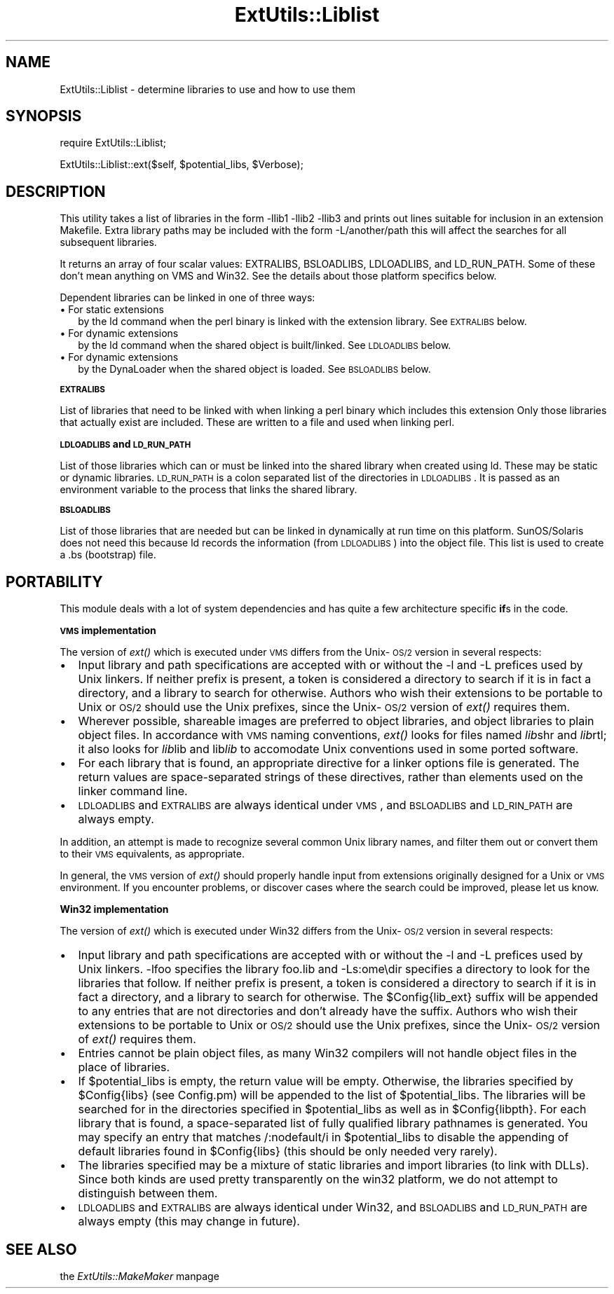 .rn '' }`
''' $RCSfile$$Revision$$Date$
'''
''' $Log$
'''
.de Sh
.br
.if t .Sp
.ne 5
.PP
\fB\\$1\fR
.PP
..
.de Sp
.if t .sp .5v
.if n .sp
..
.de Ip
.br
.ie \\n(.$>=3 .ne \\$3
.el .ne 3
.IP "\\$1" \\$2
..
.de Vb
.ft CW
.nf
.ne \\$1
..
.de Ve
.ft R

.fi
..
'''
'''
'''     Set up \*(-- to give an unbreakable dash;
'''     string Tr holds user defined translation string.
'''     Bell System Logo is used as a dummy character.
'''
.tr \(*W-|\(bv\*(Tr
.ie n \{\
.ds -- \(*W-
.ds PI pi
.if (\n(.H=4u)&(1m=24u) .ds -- \(*W\h'-12u'\(*W\h'-12u'-\" diablo 10 pitch
.if (\n(.H=4u)&(1m=20u) .ds -- \(*W\h'-12u'\(*W\h'-8u'-\" diablo 12 pitch
.ds L" ""
.ds R" ""
'''   \*(M", \*(S", \*(N" and \*(T" are the equivalent of
'''   \*(L" and \*(R", except that they are used on ".xx" lines,
'''   such as .IP and .SH, which do another additional levels of
'''   double-quote interpretation
.ds M" """
.ds S" """
.ds N" """""
.ds T" """""
.ds L' '
.ds R' '
.ds M' '
.ds S' '
.ds N' '
.ds T' '
'br\}
.el\{\
.ds -- \(em\|
.tr \*(Tr
.ds L" ``
.ds R" ''
.ds M" ``
.ds S" ''
.ds N" ``
.ds T" ''
.ds L' `
.ds R' '
.ds M' `
.ds S' '
.ds N' `
.ds T' '
.ds PI \(*p
'br\}
.\"	If the F register is turned on, we'll generate
.\"	index entries out stderr for the following things:
.\"		TH	Title 
.\"		SH	Header
.\"		Sh	Subsection 
.\"		Ip	Item
.\"		X<>	Xref  (embedded
.\"	Of course, you have to process the output yourself
.\"	in some meaninful fashion.
.if \nF \{
.de IX
.tm Index:\\$1\t\\n%\t"\\$2"
..
.nr % 0
.rr F
.\}
.TH ExtUtils::Liblist 3 "perl 5.004, patch 01" "6/Jun/97" "Perl Programmers Reference Guide"
.IX Title "ExtUtils::Liblist 3"
.UC
.IX Name "ExtUtils::Liblist - determine libraries to use and how to use them"
.if n .hy 0
.if n .na
.ds C+ C\v'-.1v'\h'-1p'\s-2+\h'-1p'+\s0\v'.1v'\h'-1p'
.de CQ          \" put $1 in typewriter font
.ft CW
'if n "\c
'if t \\&\\$1\c
'if n \\&\\$1\c
'if n \&"
\\&\\$2 \\$3 \\$4 \\$5 \\$6 \\$7
'.ft R
..
.\" @(#)ms.acc 1.5 88/02/08 SMI; from UCB 4.2
.	\" AM - accent mark definitions
.bd B 3
.	\" fudge factors for nroff and troff
.if n \{\
.	ds #H 0
.	ds #V .8m
.	ds #F .3m
.	ds #[ \f1
.	ds #] \fP
.\}
.if t \{\
.	ds #H ((1u-(\\\\n(.fu%2u))*.13m)
.	ds #V .6m
.	ds #F 0
.	ds #[ \&
.	ds #] \&
.\}
.	\" simple accents for nroff and troff
.if n \{\
.	ds ' \&
.	ds ` \&
.	ds ^ \&
.	ds , \&
.	ds ~ ~
.	ds ? ?
.	ds ! !
.	ds /
.	ds q
.\}
.if t \{\
.	ds ' \\k:\h'-(\\n(.wu*8/10-\*(#H)'\'\h"|\\n:u"
.	ds ` \\k:\h'-(\\n(.wu*8/10-\*(#H)'\`\h'|\\n:u'
.	ds ^ \\k:\h'-(\\n(.wu*10/11-\*(#H)'^\h'|\\n:u'
.	ds , \\k:\h'-(\\n(.wu*8/10)',\h'|\\n:u'
.	ds ~ \\k:\h'-(\\n(.wu-\*(#H-.1m)'~\h'|\\n:u'
.	ds ? \s-2c\h'-\w'c'u*7/10'\u\h'\*(#H'\zi\d\s+2\h'\w'c'u*8/10'
.	ds ! \s-2\(or\s+2\h'-\w'\(or'u'\v'-.8m'.\v'.8m'
.	ds / \\k:\h'-(\\n(.wu*8/10-\*(#H)'\z\(sl\h'|\\n:u'
.	ds q o\h'-\w'o'u*8/10'\s-4\v'.4m'\z\(*i\v'-.4m'\s+4\h'\w'o'u*8/10'
.\}
.	\" troff and (daisy-wheel) nroff accents
.ds : \\k:\h'-(\\n(.wu*8/10-\*(#H+.1m+\*(#F)'\v'-\*(#V'\z.\h'.2m+\*(#F'.\h'|\\n:u'\v'\*(#V'
.ds 8 \h'\*(#H'\(*b\h'-\*(#H'
.ds v \\k:\h'-(\\n(.wu*9/10-\*(#H)'\v'-\*(#V'\*(#[\s-4v\s0\v'\*(#V'\h'|\\n:u'\*(#]
.ds _ \\k:\h'-(\\n(.wu*9/10-\*(#H+(\*(#F*2/3))'\v'-.4m'\z\(hy\v'.4m'\h'|\\n:u'
.ds . \\k:\h'-(\\n(.wu*8/10)'\v'\*(#V*4/10'\z.\v'-\*(#V*4/10'\h'|\\n:u'
.ds 3 \*(#[\v'.2m'\s-2\&3\s0\v'-.2m'\*(#]
.ds o \\k:\h'-(\\n(.wu+\w'\(de'u-\*(#H)/2u'\v'-.3n'\*(#[\z\(de\v'.3n'\h'|\\n:u'\*(#]
.ds d- \h'\*(#H'\(pd\h'-\w'~'u'\v'-.25m'\f2\(hy\fP\v'.25m'\h'-\*(#H'
.ds D- D\\k:\h'-\w'D'u'\v'-.11m'\z\(hy\v'.11m'\h'|\\n:u'
.ds th \*(#[\v'.3m'\s+1I\s-1\v'-.3m'\h'-(\w'I'u*2/3)'\s-1o\s+1\*(#]
.ds Th \*(#[\s+2I\s-2\h'-\w'I'u*3/5'\v'-.3m'o\v'.3m'\*(#]
.ds ae a\h'-(\w'a'u*4/10)'e
.ds Ae A\h'-(\w'A'u*4/10)'E
.ds oe o\h'-(\w'o'u*4/10)'e
.ds Oe O\h'-(\w'O'u*4/10)'E
.	\" corrections for vroff
.if v .ds ~ \\k:\h'-(\\n(.wu*9/10-\*(#H)'\s-2\u~\d\s+2\h'|\\n:u'
.if v .ds ^ \\k:\h'-(\\n(.wu*10/11-\*(#H)'\v'-.4m'^\v'.4m'\h'|\\n:u'
.	\" for low resolution devices (crt and lpr)
.if \n(.H>23 .if \n(.V>19 \
\{\
.	ds : e
.	ds 8 ss
.	ds v \h'-1'\o'\(aa\(ga'
.	ds _ \h'-1'^
.	ds . \h'-1'.
.	ds 3 3
.	ds o a
.	ds d- d\h'-1'\(ga
.	ds D- D\h'-1'\(hy
.	ds th \o'bp'
.	ds Th \o'LP'
.	ds ae ae
.	ds Ae AE
.	ds oe oe
.	ds Oe OE
.\}
.rm #[ #] #H #V #F C
.SH "NAME"
.IX Header "NAME"
ExtUtils::Liblist \- determine libraries to use and how to use them
.SH "SYNOPSIS"
.IX Header "SYNOPSIS"
\f(CWrequire ExtUtils::Liblist;\fR
.PP
\f(CWExtUtils::Liblist::ext($self, $potential_libs, $Verbose);\fR
.SH "DESCRIPTION"
.IX Header "DESCRIPTION"
This utility takes a list of libraries in the form \f(CW-llib1 -llib2
-llib3\fR and prints out lines suitable for inclusion in an extension
Makefile.  Extra library paths may be included with the form
\f(CW-L/another/path\fR this will affect the searches for all subsequent
libraries.
.PP
It returns an array of four scalar values: EXTRALIBS, BSLOADLIBS,
LDLOADLIBS, and LD_RUN_PATH.  Some of these don't mean anything
on VMS and Win32.  See the details about those platform specifics
below.
.PP
Dependent libraries can be linked in one of three ways:
.Ip "\(bu For static extensions" 2
.IX Item "\(bu For static extensions"
by the ld command when the perl binary is linked with the extension
library. See \s-1EXTRALIBS\s0 below.
.Ip "\(bu For dynamic extensions" 2
.IX Item "\(bu For dynamic extensions"
by the ld command when the shared object is built/linked. See
\s-1LDLOADLIBS\s0 below.
.Ip "\(bu For dynamic extensions" 2
.IX Item "\(bu For dynamic extensions"
by the DynaLoader when the shared object is loaded. See \s-1BSLOADLIBS\s0
below.
.Sh "\s-1EXTRALIBS\s0"
.IX Subsection "\s-1EXTRALIBS\s0"
List of libraries that need to be linked with when linking a perl
binary which includes this extension Only those libraries that
actually exist are included.  These are written to a file and used
when linking perl.
.Sh "\s-1LDLOADLIBS\s0 and \s-1LD_RUN_PATH\s0"
.IX Subsection "\s-1LDLOADLIBS\s0 and \s-1LD_RUN_PATH\s0"
List of those libraries which can or must be linked into the shared
library when created using ld. These may be static or dynamic
libraries.  \s-1LD_RUN_PATH\s0 is a colon separated list of the directories
in \s-1LDLOADLIBS\s0. It is passed as an environment variable to the process
that links the shared library.
.Sh "\s-1BSLOADLIBS\s0"
.IX Subsection "\s-1BSLOADLIBS\s0"
List of those libraries that are needed but can be linked in
dynamically at run time on this platform.  SunOS/Solaris does not need
this because ld records the information (from \s-1LDLOADLIBS\s0) into the
object file.  This list is used to create a .bs (bootstrap) file.
.SH "PORTABILITY"
.IX Header "PORTABILITY"
This module deals with a lot of system dependencies and has quite a
few architecture specific \fBif\fRs in the code.
.Sh "\s-1VMS\s0 implementation"
.IX Subsection "\s-1VMS\s0 implementation"
The version of \fIext()\fR which is executed under \s-1VMS\s0 differs from the
Unix-\s-1OS/2\s0 version in several respects:
.Ip "\(bu" 2
.IX Item "\(bu"
Input library and path specifications are accepted with or without the
\f(CW-l\fR and \f(CW-L\fR prefices used by Unix linkers.  If neither prefix is
present, a token is considered a directory to search if it is in fact
a directory, and a library to search for otherwise.  Authors who wish
their extensions to be portable to Unix or \s-1OS/2\s0 should use the Unix
prefixes, since the Unix-\s-1OS/2\s0 version of \fIext()\fR requires them.
.Ip "\(bu" 2
.IX Item "\(bu"
Wherever possible, shareable images are preferred to object libraries,
and object libraries to plain object files.  In accordance with \s-1VMS\s0
naming conventions, \fIext()\fR looks for files named \fIlib\fRshr and \fIlib\fRrtl;
it also looks for \fIlib\fRlib and lib\fIlib\fR to accomodate Unix conventions
used in some ported software.
.Ip "\(bu" 2
.IX Item "\(bu"
For each library that is found, an appropriate directive for a linker options
file is generated.  The return values are space-separated strings of
these directives, rather than elements used on the linker command line.
.Ip "\(bu" 2
.IX Item "\(bu"
\s-1LDLOADLIBS\s0 and \s-1EXTRALIBS\s0 are always identical under \s-1VMS\s0, and \s-1BSLOADLIBS\s0
and \s-1LD_RIN_PATH\s0 are always empty.
.PP
In addition, an attempt is made to recognize several common Unix library
names, and filter them out or convert them to their \s-1VMS\s0 equivalents, as
appropriate.
.PP
In general, the \s-1VMS\s0 version of \fIext()\fR should properly handle input from
extensions originally designed for a Unix or \s-1VMS\s0 environment.  If you
encounter problems, or discover cases where the search could be improved,
please let us know.
.Sh "Win32 implementation"
.IX Subsection "Win32 implementation"
The version of \fIext()\fR which is executed under Win32 differs from the
Unix-\s-1OS/2\s0 version in several respects:
.Ip "\(bu" 2
.IX Item "\(bu"
Input library and path specifications are accepted with or without the
\f(CW-l\fR and \f(CW-L\fR prefices used by Unix linkers.  \f(CW-lfoo\fR specifies the
library \f(CWfoo.lib\fR and \f(CW-Ls:ome\edir\fR specifies a directory to look for
the libraries that follow.  If neither prefix is present, a token is
considered a directory to search if it is in fact a directory, and a
library to search for otherwise.  The \f(CW$Config{lib_ext}\fR suffix will
be appended to any entries that are not directories and don't already
have the suffix.  Authors who wish their extensions to be portable to
Unix or \s-1OS/2\s0 should use the Unix prefixes, since the Unix-\s-1OS/2\s0 version
of \fIext()\fR requires them.
.Ip "\(bu" 2
.IX Item "\(bu"
Entries cannot be plain object files, as many Win32 compilers will
not handle object files in the place of libraries.
.Ip "\(bu" 2
.IX Item "\(bu"
If \f(CW$potential_libs\fR is empty, the return value will be empty.
Otherwise, the libraries specified by \f(CW$Config{libs}\fR (see Config.pm)
will be appended to the list of \f(CW$potential_libs\fR.  The libraries
will be searched for in the directories specified in \f(CW$potential_libs\fR
as well as in \f(CW$Config{libpth}\fR. For each library that is found,  a
space-separated list of fully qualified library pathnames is generated.
You may specify an entry that matches \f(CW/:nodefault/i\fR in
\f(CW$potential_libs\fR to disable the appending of default libraries
found in \f(CW$Config{libs}\fR (this should be only needed very rarely).
.Ip "\(bu" 2
.IX Item "\(bu"
The libraries specified may be a mixture of static libraries and
import libraries (to link with DLLs).  Since both kinds are used
pretty transparently on the win32 platform, we do not attempt to
distinguish between them.
.Ip "\(bu" 2
.IX Item "\(bu"
\s-1LDLOADLIBS\s0 and \s-1EXTRALIBS\s0 are always identical under Win32, and \s-1BSLOADLIBS\s0
and \s-1LD_RUN_PATH\s0 are always empty (this may change in future).
.SH "SEE ALSO"
.IX Header "SEE ALSO"
the \fIExtUtils::MakeMaker\fR manpage

.rn }` ''
